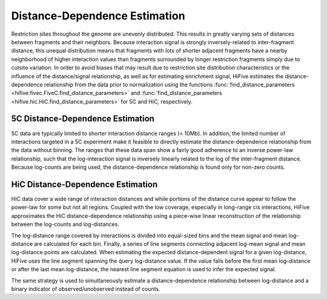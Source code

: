 .. _distance_dependence:

*******************************
Distance-Dependence Estimation
*******************************

Restriction sites throughout the genome are unevenly distributed. This results in greatly varying sets of distances between fragments and their neighbors. Because interaction signal is strongly inversely-related to inter-fragment distance, this unequal distribution means that fragments with lots of shorter adjacent fragments have a nearby neighborhood of higher interaction values than fragments surrounded by longer restriction fragments simply due to cutsite variation. In order to avoid biases that may result due to restriction site distribution characteristics or the influence of the distance/signal relationship, as well as for estimating enrichment signal, HiFive estimates the distance-dependence relationship from the data prior to normalization using the functions :func:`find_distance_parameters <hifive.fivec.FiveC.find_distance_parameters>` and :func:`find_distance_parameters <hifive.hic.HiC.find_distance_parameters>` for 5C and HiC, respectively.

5C Distance-Dependence Estimation
==================================

5C data are typically limited to shorter interaction distance ranges (< 10Mb). In addition, the limited number of interactions targeted in a 5C experiment make it feasible to directly estimate the distance-dependence relationship from the data without binning. The ranges that these data span show a fairly good adherence to an inverse power-law relationship, such that the log-interaction signal is inversely linearly related to the log of the inter-fragment distance. Because log-counts are being used, the distance-dependence relationship is found only for non-zero counts.

.. image:: _static/5c_distance.png

HiC Distance-Dependence Estimation
==================================

HiC data cover a wide range of interaction distances and while portions of the distance curve appear to follow the power-law for some but not all regions. Coupled with the low coverage, especially in long-range cis interactions, HiFive approximates the HiC distance-dependence relationship using a piece-wise linear reconstruction of the relationship between the log-counts and log-distances.

.. image:: _static/hic_distance.png

The log-distance range covered by interactions is divided into equal-sized bins and the mean signal and mean log-distance are calculated for each bin. Finally, a series of line segments connecting adjacent log-mean signal and mean log-distance points are calculated. When estimating the expected distance-dependent signal for a given log-distance, HiFive uses the line segment spanning the query log-distance value. If the value falls before the first mean log-distance or after the last mean log-distance, the nearest line segment equation is used to infer the expected signal.

The same strategy is used to simultaneously estimate a distance-dependence relationship between log-distance and a binary indicator of observed/unobserved instead of counts.